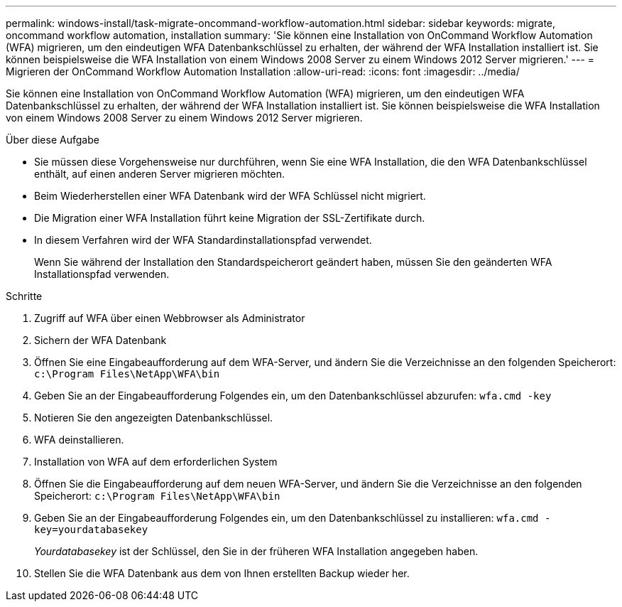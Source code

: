 ---
permalink: windows-install/task-migrate-oncommand-workflow-automation.html 
sidebar: sidebar 
keywords: migrate, oncommand workflow automation, installation 
summary: 'Sie können eine Installation von OnCommand Workflow Automation (WFA) migrieren, um den eindeutigen WFA Datenbankschlüssel zu erhalten, der während der WFA Installation installiert ist. Sie können beispielsweise die WFA Installation von einem Windows 2008 Server zu einem Windows 2012 Server migrieren.' 
---
= Migrieren der OnCommand Workflow Automation Installation
:allow-uri-read: 
:icons: font
:imagesdir: ../media/


[role="lead"]
Sie können eine Installation von OnCommand Workflow Automation (WFA) migrieren, um den eindeutigen WFA Datenbankschlüssel zu erhalten, der während der WFA Installation installiert ist. Sie können beispielsweise die WFA Installation von einem Windows 2008 Server zu einem Windows 2012 Server migrieren.

.Über diese Aufgabe
* Sie müssen diese Vorgehensweise nur durchführen, wenn Sie eine WFA Installation, die den WFA Datenbankschlüssel enthält, auf einen anderen Server migrieren möchten.
* Beim Wiederherstellen einer WFA Datenbank wird der WFA Schlüssel nicht migriert.
* Die Migration einer WFA Installation führt keine Migration der SSL-Zertifikate durch.
* In diesem Verfahren wird der WFA Standardinstallationspfad verwendet.
+
Wenn Sie während der Installation den Standardspeicherort geändert haben, müssen Sie den geänderten WFA Installationspfad verwenden.



.Schritte
. Zugriff auf WFA über einen Webbrowser als Administrator
. Sichern der WFA Datenbank
. Öffnen Sie eine Eingabeaufforderung auf dem WFA-Server, und ändern Sie die Verzeichnisse an den folgenden Speicherort: `c:\Program Files\NetApp\WFA\bin`
. Geben Sie an der Eingabeaufforderung Folgendes ein, um den Datenbankschlüssel abzurufen: `wfa.cmd -key`
. Notieren Sie den angezeigten Datenbankschlüssel.
. WFA deinstallieren.
. Installation von WFA auf dem erforderlichen System
. Öffnen Sie die Eingabeaufforderung auf dem neuen WFA-Server, und ändern Sie die Verzeichnisse an den folgenden Speicherort: `c:\Program Files\NetApp\WFA\bin`
. Geben Sie an der Eingabeaufforderung Folgendes ein, um den Datenbankschlüssel zu installieren: `wfa.cmd -key=yourdatabasekey`
+
_Yourdatabasekey_ ist der Schlüssel, den Sie in der früheren WFA Installation angegeben haben.

. Stellen Sie die WFA Datenbank aus dem von Ihnen erstellten Backup wieder her.

